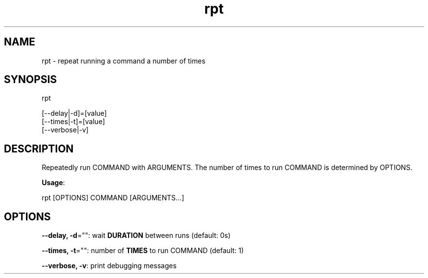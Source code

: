 .nh
.TH rpt 1

.SH NAME
rpt \- repeat running a command a number of times


.SH SYNOPSIS
rpt

.EX
[--delay|-d]=[value]
[--times|-t]=[value]
[--verbose|-v]
.EE


.SH DESCRIPTION
Repeatedly run COMMAND with ARGUMENTS.  The number of times to run COMMAND
is determined by OPTIONS.

.PP
\fBUsage\fP:

.EX
rpt [OPTIONS] COMMAND [ARGUMENTS...]
.EE


.SH OPTIONS
\fB--delay, -d\fP="": wait \fBDURATION\fR between runs (default: 0s)

.PP
\fB--times, -t\fP="": number of \fBTIMES\fR to run COMMAND (default: 1)

.PP
\fB--verbose, -v\fP: print debugging messages

